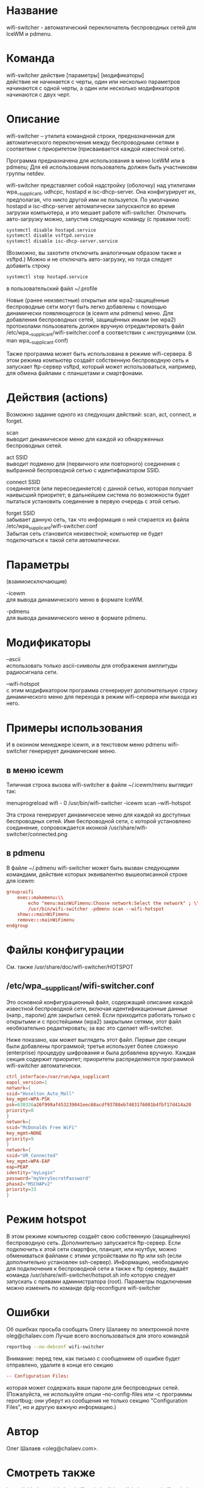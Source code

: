 * Название
  wifi-switcher - автоматический переключатель беспроводных сетей для IceWM и pdmenu.

* Команда
  wifi-switcher действие [параметры] [модификаторы]\\
  действие не начинается с черты, один или несколько параметров начинаются с одной черты, а
  один или несколько модификаторов начинаются с двух черт.

* Описание
wifi-switcher -- утилита командной строки, предназначенная для автоматического
переключения между беспроводными сетями в соответвии с приоритетом
(присваивается каждой известной сети).

Программа предназначена для использования в меню IceWM или в pdmenu;
Для её использования пользователь должен быть участниковм группы netdev.

wifi-switcher представляет собой надстройку (оболочку) над утилитами
wpa__supplicant, udhcpc, hostapd и isc-dhcp-server.
Она конфигурирует их, предполагая, что никто другой ими не пользуется.
По умолчанию hostapd и isc-dhcp-server автоматически запускаются во время загрузки компьютера, и это мешает работе
wifi-switcher.
Отключить авто-загрузку можно, запустив следующую команду (с правами root):
#+BEGIN_SRC sh
systemctl disable hostapd.service
systemctl disable vsftpd.service
systemctl disable isc-dhcp-server.service
#+END_SRC
(Возможно, вы захотите отключить аналогичным образом также и vsftpd.)
Можно и не отключать авто-загрузку, но тогда следует добавить строку
#+BEGIN_SRC sh
systemctl stop hostapd.service
#+END_SRC
в пользовательский файл ~/.profile

Новые (ранее неизвестные) открытые или wpa2-защищённые беспроводные сети могут
быть легко добавлены с помощью динамически появляющегося (в icewm или pdmenu)
меню. Для добавления беспроводных сетей, защищённых иными (не wpa2) протоколами
пользователь должен вручную отредактировать файл
/etc/wpa__supplicant/wifi-switcher.conf в соответствии с инструкциями
(см. man wpa__supplicant.conf)

Также программа может быть использована в режиме wifi-сервера.
В этом режима компьютер создаёт собственную беспроводную сеть и запускает
ftp-сервер vsftpd, который может использоваться, например, для обмена файлами с
планшетами и смартфонами.

* Действия (actions)
Возможно задание одного из следующих действий: scan, act, connect, и forget.

scan\\
выводит динамическое меню для каждой из обнаруженных беспроводных сетей.

act SSID\\
выводит подменю для (первичного или повторного) соединения с выбранной
беспроводной сетью с идентификатором SSID.

connect SSID\\
соединяется (или пересоединяется) с данной сетью, которая получает наивысший
приоритет; в дальнейшем система по возможности будет пытаться установить
соединение в первую очередь с этой сетью.

forget SSID\\
забывает данную сеть, так что информация о ней стирается из файла /etc/wpa_supplicant/wifi-switcher.conf\\
Забытая сеть становится неизвестной; компьютер не будет подключаться к такой сети автоматически.

* Параметры
(взаимоисключающие)

-icewm\\
для вывода динамического меню в формате IceWM.

-pdmenu\\
для вывода динамического меню в формате pdmenu.

* Модификаторы
--ascii\\
использовать только ascii-символы для отображения амплитуды радиосигнала сети.

--wifi-hotspot\\
с этим модификатором программа сгенерирует дополнительную строку динамического
меню для перехода в режим wifi-сервера или выхода из него.

* Примеры использования
И в оконном менеджере icewm, и в текстовом меню pdmenu wifi-switcher генерирует
динамические меню.
** в меню icewm
Типичная строка вызова wifi-switcher в файле ~/.icewm/menu выглядит так:

menuprogreload wifi - 0 /usr/bin/wifi-switcher -icewm scan --wifi-hotspot

Эта строка генерирует динамическое меню для каждой из доступных беспроводных сетей.
Имя беспроводной сети, с которой установлено соединение, сопровождается иконкой
/usr/share/wifi-switcher/connected.png
** в pdmenu
В файле ~/.pdmenu wifi-switcher может быть вызван следующими командами, действие
которых эквивалентно вышеописанной строке для icewm:

#+BEGIN_SRC conf
group:wifi
	exec::makemenu:\\
		echo "menu:mainWiFimenu:Choose network:Select the network" ; \\
		/usr/bin/wifi-switcher -pdmenu scan --wifi-hotspot
	show:::mainWiFimenu
	remove:::mainWiFimenu
endgroup
#+END_SRC

* Файлы конфигурации
См. также /usr/share/doc/wifi-switcher/HOTSPOT
** /etc/wpa__supplicant/wifi-switcher.conf
Это основной конфигурационный файл, содержащий описание каждой известной беспроводной
сети, включая идентификационные данные (напр., пароли) для закрытых сетей. Если
приходится работать только с открытыми и с простейшими (wpa2) закрытыми сетями, этот
файл необязательно редактировать; за вас это сделает wifi-switcher.

Ниже показано, как может выглядеть этот файл. Первые две секции были добавлены
программой; третья использует более сложную (enterprise) процедуру шифрования и была
добавлена вручную. Каждая секция содержит приоритет; приоритеты распределяются
программой wifi-switcher автоматически.

#+BEGIN_SRC conf
ctrl_interface=/var/run/wpa_supplicant
eapol_version=1
network={
ssid="Hoselton_Auto_Mall"
key_mgmt=WPA-PSK
psk=630326a26f999af453239041eec68acdf93788eb7483176001b4fbf17d414a20
priority=0
}
network={
ssid="McDonalds Free WiFi"
key_mgmt=NONE
priority=9
}
network={
ssid="UR_Connected"
key_mgmt=WPA-EAP
eap=PEAP
identity="myLogin"
password="myVerySecretPassword"
phase2="MSCHAPv2"
priority=33
}
#+END_SRC

* Режим hotspot
В этом режиме компьютер создаёт свою собственную (защищённую) беспроводную сеть.
Дополнительно запускается ftp-сервер.
Если подключить к этой сети смартфон, планшет, или ноутбук, можно обмениваться файлами с
этими устройствами по ftp или ssh (если дополнительно установлен ssh-сервер).
Информацию, необходимую для подключения к беспроводной сети а также к ftp серверу,
выдаёт команда
/usr/share/wifi-switcher/hotspot.sh info
которую следует запускать с правами администратора (root).
Параметры подключения можно изменить по команде
dplg-reconfigure wifi-switcher

* Ошибки
  Об ошибках просьба сообщать Олегу Шалаеву по электронной почте oleg@chalaev.com
  Лучше всего воспользоваться для этого командой
  #+BEGIN_SRC sh
  reportbug --no-debconf wifi-switcher
  #+END_SRC
  Внимание: перед тем, как письмо с сообщением об ошибке будет отправлено, удалите в конце его секцию
  #+BEGIN_SRC conf
 -- Configuration Files:
  #+END_SRC
  которая может содержать ваши пароли для беспроводных сетей. (Пожалуйста, не используйте опции --no-config-files или -c программы
  reportbug; они уберут из сообщения не только секцию "Configuration Files", но и другую важную информацию.)
* Автор
  Олег Шалаев <oleg@chalaev.com>.
* Смотреть также
  https://github.com/chalaev/wifi-switcher\\
  http://chalaev.com/wifi-switcher

